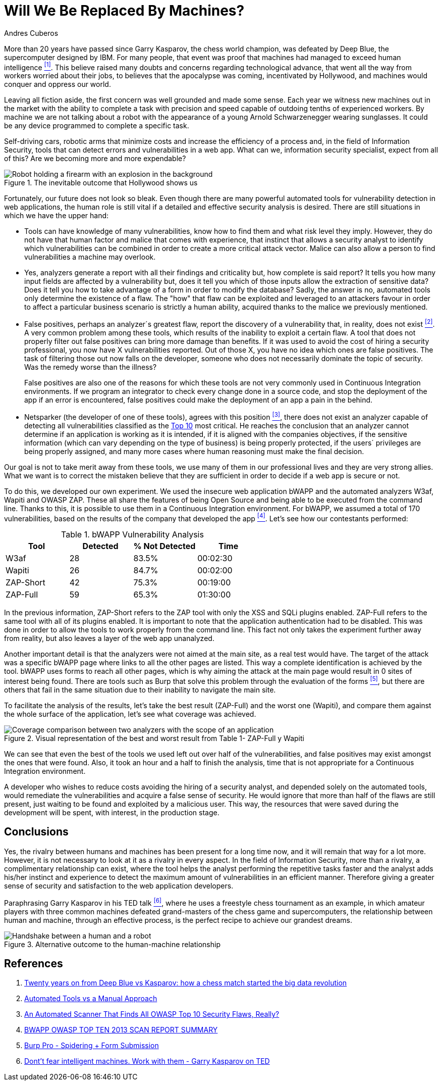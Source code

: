 :slug: replaced-machines/
:date: 2018-02-13
:category: philosophy
:tags: application, detect, vulnerability, scanner
:Image: human-vs-machine.png
:alt: Person playing chess against a robotic arm
:description: Vulnerability detection at the hands of an automated tool is not enough to reach the conclusion that an app is secure. The knowledge and experience of a person are still necessary to compliment the analysis and achieve an effective and detailed evaluation of the security of said application.
:keywords: Vulnerability Detection, Manual Detection, Automatic Detection, Security, Web Application, Automated Tools.
:translate: desplazados-maquinas/
:author: Andres Cuberos
:writer: cuberos
:name: Andrés Cuberos Lopera
:about1: Electronic Engineer
:about2: Enjoy the small things in life like a good beer, music and sleep

= Will We Be Replaced By Machines?

More than 20 years have passed
since Garry Kasparov, the chess world champion,
was defeated by +Deep Blue+, the supercomputer designed by +IBM+.
For many people, that event was proof that
machines had managed to exceed human intelligence <<r1,^[1]^>>.
This believe raised many doubts and concerns
regarding technological advance,
that went all the way from workers worried about their jobs,
to believes that the apocalypse was coming, incentivated by +Hollywood+,
and machines would conquer and oppress our world.

Leaving all fiction aside,
the first concern was well grounded and made some sense.
Each year we witness new machines out in the market
with the ability to complete a task with precision and speed
capable of outdoing tenths of experienced workers.
By machine we are not talking about a robot
with the appearance of a young Arnold Schwarzenegger wearing sunglasses.
It could be any device programmed
to complete a specific task.

Self-driving cars,
robotic arms that minimize costs and increase the efficiency of a process and,
in the field of Information Security,
tools that can detect errors and vulnerabilities in a web app.
What can we, information security specialist, expect from all of this?
Are we becoming more and more expendable?

.The inevitable outcome that +Hollywood+ shows us
image::terminator.png[Robot holding a firearm with an explosion in the background]

Fortunately, our future does not look so bleak.
Even though there are many powerful automated tools
for vulnerability detection in web applications,
the human role is still vital
if a detailed and effective security analysis is desired.
There are still situations in which we have the upper hand:

* Tools can have knowledge of many vulnerabilities,
know how to find them and what risk level they imply.
However, they do not have that human factor and malice that comes with experience,
that instinct that allows a security analyst
to identify which vulnerabilities can be combined
in order to create a more critical attack vector.
Malice can also allow a person
to find vulnerabilities a machine may overlook.

* Yes, analyzers generate a report with all their findings
and criticality but, how complete is said report?
It tells you how many input fields are affected by a vulnerability but,
does it tell you which of those inputs allow the extraction of sensitive data?
Does it tell you how to take advantage of a form in order to modify the database?
Sadly, the answer is no, automated tools only
determine the existence of a flaw.
The "how"  that flaw can be exploited and leveraged
to an attackers favour in order to affect a particular business scenario
is strictly a human ability, acquired thanks to the malice we previously mentioned.

* False positives, perhaps an analyzer´s greatest flaw,
report the discovery of a vulnerability that,
in reality, does not exist <<r2,^[2]^>>.
A very common problem among these tools,
which results of the inability to exploit a certain flaw.
A tool that does not properly filter out false positives
can bring more damage than benefits.
If it was used to avoid the cost
of hiring a security professional,
you now have X vulnerabilities reported.
Out of those X, you have no idea which ones are false positives.
The task of filtering those out now falls on the developer,
someone who does not necessarily dominate the topic of security.
Was the remedy worse than the illness?
+
False positives
are also one of the reasons for which these tools
are not very commonly used in Continuous Integration environments.
If we program an integrator to check
every change done in a source code,
and stop the deployment of the app if an error is encountered,
false positives could make the deployment of an app
a pain in the behind.

* +Netsparker+ (the developer of one of these tools),
agrees with this position <<r3,^[3]^>>,
there does not exist an analyzer capable of detecting
all vulnerabilities classified as the
link:https://www.owasp.org/index.php/Top_10-2017_Top_10[Top 10]
most critical.
He reaches the conclusion that an analyzer
cannot determine if an application is working as it is intended,
if it is aligned with the companies objectives,
if the sensitive information (which can vary depending on the type of business)
is being properly protected,
if the users´ privileges are being properly assigned,
and many more cases where human reasoning must make the final decision.

Our goal is not to take merit away from these tools,
we use many of them in our professional lives
and they are very strong allies.
What we want is to correct the mistaken believe
that they are sufficient in order to decide
if a web app is secure or not.

To do this, we developed our own experiment.
We used the insecure web application +bWAPP+
and the automated analyzers +W3af+, +Wapiti+ and +OWASP ZAP+.
These all share the features of being
+Open Source+ and being able to be executed from the command line.
Thanks to this, it is possible to use them in
a Continuous Integration environment.
For +bWAPP+, we assumed a total of 170 vulnerabilities,
based on the results of the company that developed the app
<<r4,^[4]^>>.
Let's see how our contestants performed:

[role="tb-row"]
.+bWAPP+ Vulnerability Analysis
[cols="^,^,^,^"]
|====
s| Tool s| Detected s| % Not Detected s| Time

a|+W3af+ | 28 | 83.5% | 00:02:30

a|+Wapiti+ | 26 | 84.7% | 00:02:00

a|+ZAP-Short+ | 42 | 75.3% | 00:19:00

a|+ZAP-Full+ | 59 | 65.3% | 01:30:00
|====

In the previous information,
+ZAP-Short+ refers to the +ZAP+ tool
with only the +XSS+ and +SQLi+ plugins enabled.
+ZAP-Full+ refers to the same tool
with all of its plugins enabled.
It is important to note that
the application authentication had to be disabled.
This was done in order to allow
the tools to work properly from the command line.
This fact not only takes the experiment further away from reality,
but also leaves a layer of the web app unanalyzed.

Another important detail is that
the analyzers were not aimed at the main site,
as a real test would have.
The target of the attack was a specific +bWAPP+ page
where links to all the other pages are listed.
This way a complete identification is achieved by the tool.
+bWAPP+ uses forms to reach all other pages,
which is why aiming the attack at the main page
would result in 0 sites of interest being found.
There are tools such as +Burp+ that solve this problem
through the evaluation of the forms <<r5,^[5]^>>,
but there are others that fail in the same situation
due to their inability to navigate the main site.

To facilitate the analysis of the results,
let's take the best result (+ZAP-Full+) and
the worst one (+Wapiti+),
and compare them against the whole surface of the application,
let's see what coverage was achieved.

.Visual representation of the best and worst result from Table 1- +ZAP-Full+ y +Wapiti+
image::yield.png[Coverage comparison between two analyzers with the scope of an application]

We can see that even the best of the tools we used
left out over half of the vulnerabilities, and
false positives may exist amongst the ones that were found.
Also, it took an hour and a half
to finish the analysis,
time that is not appropriate for a Continuous Integration environment.

A developer who wishes to reduce costs
avoiding the hiring of a security analyst,
and depended solely on the automated tools,
would remediate the vulnerabilities and acquire
a false sense of security.
He would ignore that more than half of the flaws
are still present, just waiting to be found and exploited
by a malicious user.
This way, the resources that were saved during the development
will be spent, with interest, in the production stage.

== Conclusions

Yes, the rivalry between humans and machines has been present
for a long time now, and it will remain that way for a lot more.
However, it is not necessary to look at it
as a rivalry in every aspect.
In the field of Information Security,
more than a rivalry,
a complimentary relationship can exist, where the tool
helps the analyst performing the repetitive tasks faster
and the analyst adds his/her instinct and experience
to detect the maximum amount of vulnerabilities in an efficient manner.
Therefore giving a greater sense of security
and satisfaction to the web application developers.

Paraphrasing Garry Kasparov in his +TED+ talk <<r6,^[6]^>>,
where he uses a freestyle chess tournament as an example,
in which amateur players with three common machines
defeated grand-masters of the chess game and supercomputers,
the relationship between human and machine, through an effective process,
is the perfect recipe to achieve our grandest dreams.


.Alternative outcome to the human-machine relationship
image::coexistence.png[Handshake between a human and a robot]

== References

. [[r1]] link:https://theconversation.com/twenty-years-on-from-deep-blue-vs-kasparov-how-a-chess-match-started-the-big-data-revolution-76882[Twenty years on from Deep Blue vs Kasparov: how a chess match started the big data revolution]
. [[r2]] link:http://resources.infosecinstitute.com/automated-tools-vs-a-manual-approach/#gref[Automated Tools vs a Manual Approach]
. [[r3]] link:https://www.netsparker.com/blog/web-security/owasp-top-10-web-security-scanner/[An Automated Scanner That Finds All OWASP Top 10 Security Flaws, Really?]
. [[r4]] link:http://www.mmebvba.com/sites/default/files/downloads/bWAPP_sample_report.pdf[BWAPP OWASP TOP TEN 2013 SCAN REPORT SUMMARY]
. [[r5]] link:https://support.portswigger.net/customer/portal/questions/12285606-spidering-form-submission[Burp Pro - Spidering + Form Submission]
. [[r6]] link:https://www.ted.com/talks/garry_kasparov_don_t_fear_intelligent_machines_work_with_them[Dont't fear intelligent machines. Work with them - Garry Kasparov on TED]
